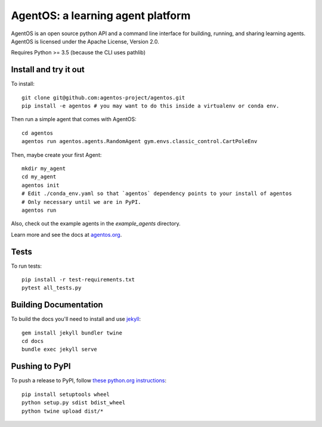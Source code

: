 ==================================
AgentOS: a learning agent platform
==================================

AgentOS is an open source python API and a command line interface for building, running, and sharing learning agents. AgentOS is licensed under the Apache License, Version 2.0.

|Tests Status|

.. |Tests Status| image:: https://github.com/agentos-project/agentos/workflows/Tests%20on%20master/badge.svg
  :target: https://github.com/agentos-project/agentos/actions)
  :alt: Test Status Indicator

Requires Python >= 3.5 (because the CLI uses pathlib)


Install and try it out
----------------------
To install::

  git clone git@github.com:agentos-project/agentos.git
  pip install -e agentos # you may want to do this inside a virtualenv or conda env.

Then run a simple agent that comes with AgentOS::

  cd agentos
  agentos run agentos.agents.RandomAgent gym.envs.classic_control.CartPoleEnv

Then, maybe create your first Agent::

  mkdir my_agent
  cd my_agent
  agentos init
  # Edit ./conda_env.yaml so that `agentos` dependency points to your install of agentos
  # Only necessary until we are in PyPI.
  agentos run

Also, check out the example agents in the `example_agents` directory.

Learn more and see the docs at `agentos.org <https://agentos.org>`_.


Tests
-----
To run tests::

  pip install -r test-requirements.txt
  pytest all_tests.py


Building Documentation
----------------------
To build the docs you'll need to install and use `jekyll <https://jekyllrb.com/>`_::

  gem install jekyll bundler twine
  cd docs
  bundle exec jekyll serve


Pushing to PyPI
---------------
To push a release to PyPI, follow `these python.org instructions <https://packaging.python.org/tutorials/packaging-projects/>`_::

  pip install setuptools wheel
  python setup.py sdist bdist_wheel
  python twine upload dist/*

